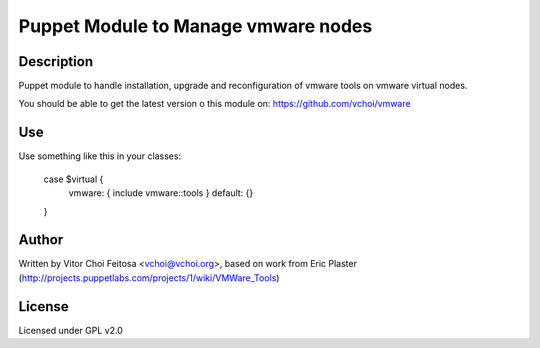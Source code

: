 Puppet Module to Manage vmware nodes
====================================

Description
-----------

Puppet module to handle installation, upgrade and reconfiguration of vmware
tools on vmware virtual nodes.

You should be able to get the latest version o this module on:
https://github.com/vchoi/vmware

Use
---

Use something like this in your classes:

 case $virtual {
     vmware: { include vmware::tools }
     default: {}
 }

Author
------

Written by Vitor Choi Feitosa <vchoi@vchoi.org>, based on work from 
Eric Plaster (http://projects.puppetlabs.com/projects/1/wiki/VMWare_Tools)

License
-------

Licensed under GPL v2.0
